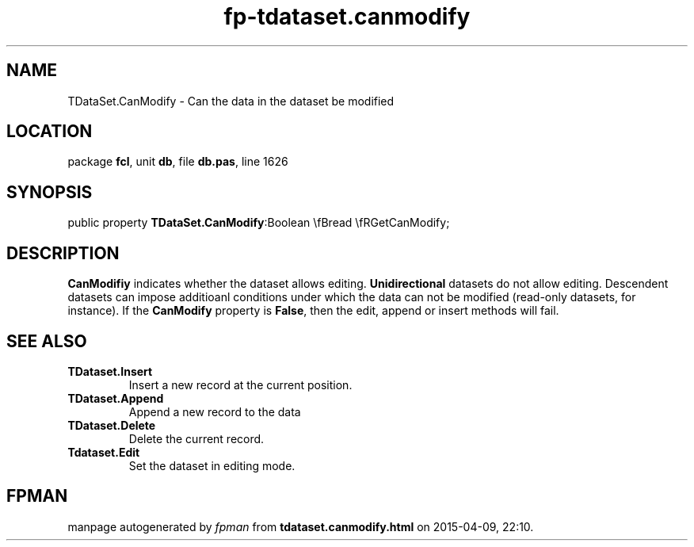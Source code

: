 .\" file autogenerated by fpman
.TH "fp-tdataset.canmodify" 3 "2014-03-14" "fpman" "Free Pascal Programmer's Manual"
.SH NAME
TDataSet.CanModify - Can the data in the dataset be modified
.SH LOCATION
package \fBfcl\fR, unit \fBdb\fR, file \fBdb.pas\fR, line 1626
.SH SYNOPSIS
public property  \fBTDataSet.CanModify\fR:Boolean \\fBread \\fRGetCanModify;
.SH DESCRIPTION
\fBCanModifiy\fR indicates whether the dataset allows editing. \fBUnidirectional\fR datasets do not allow editing. Descendent datasets can impose additioanl conditions under which the data can not be modified (read-only datasets, for instance). If the \fBCanModify\fR property is \fBFalse\fR, then the edit, append or insert methods will fail.


.SH SEE ALSO
.TP
.B TDataset.Insert
Insert a new record at the current position.
.TP
.B TDataset.Append
Append a new record to the data
.TP
.B TDataset.Delete
Delete the current record.
.TP
.B Tdataset.Edit
Set the dataset in editing mode.

.SH FPMAN
manpage autogenerated by \fIfpman\fR from \fBtdataset.canmodify.html\fR on 2015-04-09, 22:10.

